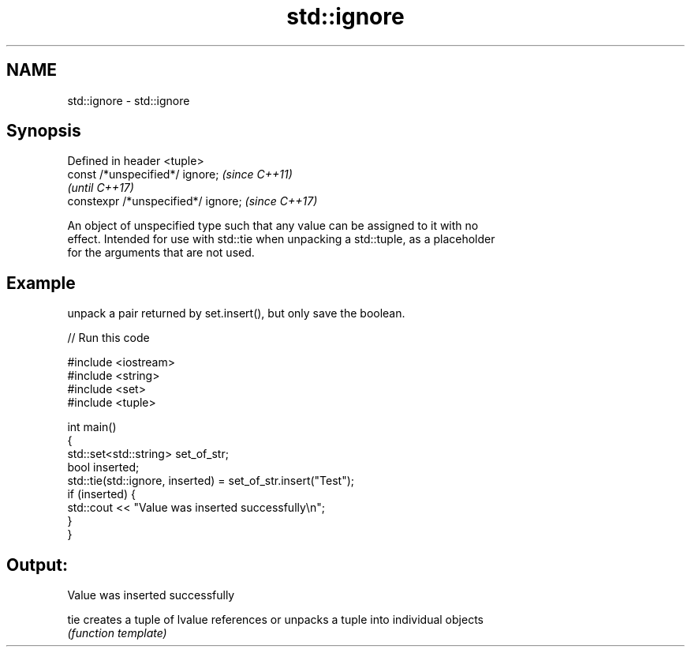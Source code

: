 .TH std::ignore 3 "Apr  2 2017" "2.1 | http://cppreference.com" "C++ Standard Libary"
.SH NAME
std::ignore \- std::ignore

.SH Synopsis
   Defined in header <tuple>
   const /*unspecified*/ ignore;      \fI(since C++11)\fP
                                      \fI(until C++17)\fP
   constexpr /*unspecified*/ ignore;  \fI(since C++17)\fP

   An object of unspecified type such that any value can be assigned to it with no
   effect. Intended for use with std::tie when unpacking a std::tuple, as a placeholder
   for the arguments that are not used.

.SH Example

   unpack a pair returned by set.insert(), but only save the boolean.

   
// Run this code

 #include <iostream>
 #include <string>
 #include <set>
 #include <tuple>

 int main()
 {
     std::set<std::string> set_of_str;
     bool inserted;
     std::tie(std::ignore, inserted) = set_of_str.insert("Test");
     if (inserted) {
         std::cout << "Value was inserted successfully\\n";
     }
 }

.SH Output:

 Value was inserted successfully

   tie creates a tuple of lvalue references or unpacks a tuple into individual objects
       \fI(function template)\fP
